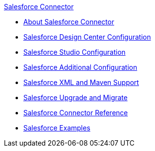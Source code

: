 .xref:index.adoc[Salesforce Connector]
* xref:index.adoc[About Salesforce Connector]
* xref:salesforce-connector-design-center.adoc[Salesforce Design Center Configuration]
* xref:salesforce-connector-studio.adoc[Salesforce Studio Configuration]
* xref:salesforce-connector-config-topics.adoc[Salesforce Additional Configuration]
* xref:salesforce-connector-xml-maven.adoc[Salesforce XML and Maven Support]
* xref:salesforce-connector-upgrade-migrate.adoc[Salesforce Upgrade and Migrate]
* xref:salesforce-connector-reference.adoc[Salesforce Connector Reference]
* xref:salesforce-connector-examples.adoc[Salesforce Examples]
